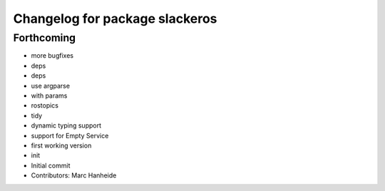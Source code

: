 ^^^^^^^^^^^^^^^^^^^^^^^^^^^^^^^
Changelog for package slackeros
^^^^^^^^^^^^^^^^^^^^^^^^^^^^^^^

Forthcoming
-----------
* more bugfixes
* deps
* deps
* use argparse
* with params
* rostopics
* tidy
* dynamic typing support
* support for Empty Service
* first working version
* init
* Initial commit
* Contributors: Marc Hanheide
